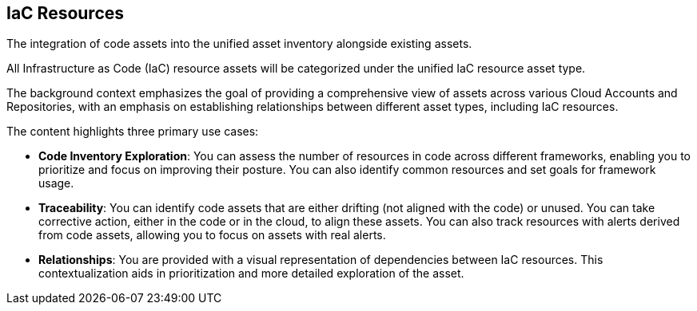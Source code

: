 == IaC Resources

The integration of code assets into the unified asset inventory alongside existing assets.

All Infrastructure as Code (IaC) resource assets will be categorized under the unified IaC resource asset type.

The background context emphasizes the goal of providing a comprehensive view of assets across various Cloud Accounts and Repositories, with an emphasis on establishing relationships between different asset types, including IaC resources.

The content highlights three primary use cases:

* **Code Inventory Exploration**: You can assess the number of resources in code across different frameworks, enabling you to prioritize and focus on improving their posture. You can also identify common resources and set goals for framework usage.

* **Traceability**: You can identify code assets that are either drifting (not aligned with the code) or unused. You can take corrective action, either in the code or in the cloud, to align these assets. You can also track resources with alerts derived from code assets, allowing you to focus on assets with real alerts.

* **Relationships**: You are provided with a visual representation of dependencies between IaC resources. This contextualization aids in prioritization and more detailed exploration of the asset.
